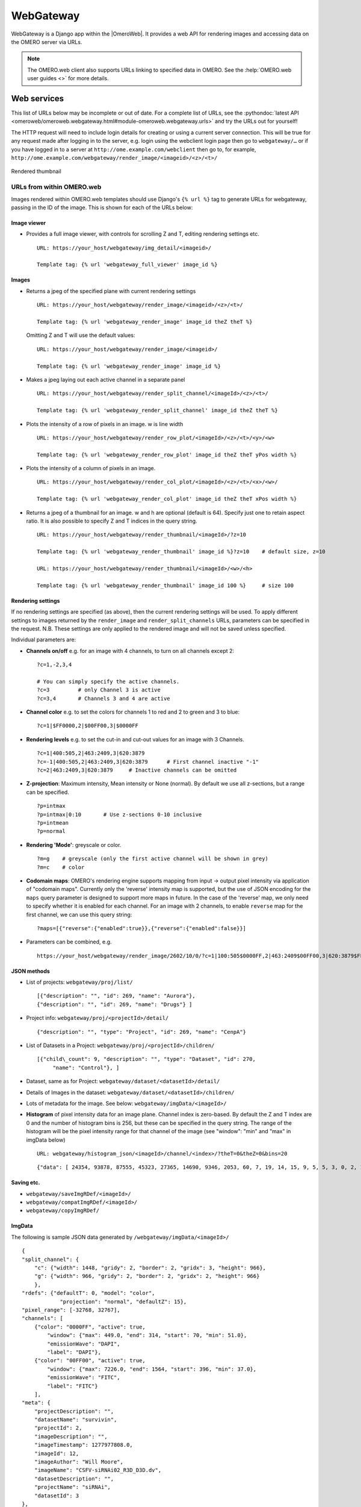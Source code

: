 WebGateway
==========

WebGateway is a Django app within the |OmeroWeb|. It provides a web API for
rendering images and accessing data on the OMERO server via URLs.

.. note::

    The OMERO.web client also supports URLs linking to specified data in
    OMERO. See the :help:`OMERO.web user guides <>` for more details.

Web services
------------

This list of URLs below may be incomplete or out of date. For a complete
list of URLs, see the :pythondoc:`latest
API <omeroweb/omeroweb.webgateway.html#module-omeroweb.webgateway.urls>`
and try the URLs out for yourself!

The HTTP request will need to include login details for creating or using a
current server connection. This will be true for any request made after
logging in to the server, e.g. login using the webclient login page
then go to ``webgateway/…`` or if you have logged in to a server at
``http://ome.example.com/webclient`` then go to, for example,
``http://ome.example.com/webgateway/render_image/<imageid>/<z>/<t>/``

.. figure:: /images/webgateway-thumbnail.jpg
  :align: center
  :alt: Rendered thumbnail

  Rendered thumbnail


.. _urls_from_within_OMERO_web:

URLs from within OMERO.web
^^^^^^^^^^^^^^^^^^^^^^^^^^

Images rendered within OMERO.web templates should use Django's ``{% url %}``
tag to generate URLs for webgateway, passing in the ID of the image. This is
shown for each of the URLs below:


Image viewer
""""""""""""

-   Provides a full image viewer, with controls for scrolling Z and T, editing
    rendering settings etc.

    ::
    
        URL: https://your_host/webgateway/img_detail/<imageid>/

        Template tag: {% url 'webgateway_full_viewer' image_id %}



Images
""""""

-  Returns a jpeg of the specified plane with current rendering settings

   ::

       URL: https://your_host/webgateway/render_image/<imageid>/<z>/<t>/

       Template tag: {% url 'webgateway_render_image' image_id theZ theT %}
       
   Omitting Z and T will use the default values:


   ::

       URL: https://your_host/webgateway/render_image/<imageid>/

       Template tag: {% url 'webgateway_render_image' image_id %}

-  Makes a jpeg laying out each active channel in a separate panel

   ::

       URL: https://your_host/webgateway/render_split_channel/<imageId>/<z>/<t>/

       Template tag: {% url 'webgateway_render_split_channel' image_id theZ theT %}

-  Plots the intensity of a row of pixels in an image. w is line width

   ::

       URL: https://your_host/webgateway/render_row_plot/<imageId>/<z>/<t>/<y>/<w>

       Template tag: {% url 'webgateway_render_row_plot' image_id theZ theT yPos width %}

-  Plots the intensity of a column of pixels in an image.

   ::

       URL: https://your_host/webgateway/render_col_plot/<imageId>/<z>/<t>/<x>/<w>/

       Template tag: {% url 'webgateway_render_col_plot' image_id theZ theT xPos width %}

-  Returns a jpeg of a thumbnail for an image. w and h are optional
   (default is 64). Specify just one to retain aspect ratio.
   It is also possible to specify Z and T indices in the query string.

   ::

       URL: https://your_host/webgateway/render_thumbnail/<imageId>/?z=10

       Template tag: {% url 'webgateway_render_thumbnail' image_id %}?z=10    # default size, z=10

       URL: https://your_host/webgateway/render_thumbnail/<imageId>/<w>/<h>

       Template tag: {% url 'webgateway_render_thumbnail' image_id 100 %}     # size 100


Rendering settings
""""""""""""""""""

If no rendering settings are specified (as above), then the current rendering
settings will be used. To apply different settings to images returned by the
``render_image`` and ``render_split_channels`` URLs, parameters can be
specified in the request. N.B. These settings are only applied to the rendered
image and will not be saved unless specified.

Individual parameters are:

-  **Channels on/off** e.g. for an image with 4 channels, to turn on all channels
   except 2:

   ::

       ?c=1,-2,3,4
       
       # You can simply specify the active channels.
       ?c=3         # only Channel 3 is active
       ?c=3,4       # Channels 3 and 4 are active

-  **Channel color** e.g. to set the colors for channels 1 to red and 2
   to green and 3 to blue:

   ::

       ?c=1|$FF0000,2|$00FF00,3|$0000FF

-  **Rendering levels** e.g. to set the cut-in and cut-out values for an image with 3 Channels.

   ::

       ?c=1|400:505,2|463:2409,3|620:3879
       ?c=-1|400:505,2|463:2409,3|620:3879      # First channel inactive "-1"
       ?c=2|463:2409,3|620:3879     # Inactive channels can be omitted

-  **Z-projection**: Maximum intensity, Mean intensity or None (normal). By
   default we use all z-sections, but a range can be specified.

   ::

       ?p=intmax
       ?p=intmax|0:10       # Use z-sections 0-10 inclusive
       ?p=intmean
       ?p=normal

-  **Rendering 'Mode'**: greyscale or color.

   ::

       ?m=g    # greyscale (only the first active channel will be shown in grey)
       ?m=c    # color

-  **Codomain maps**: OMERO's rendering engine supports mapping from input -> output
   pixel intensity via application of "codomain maps". Currently only the 'reverse'
   intensity map is supported, but the use of JSON encoding for the ``maps`` query
   parameter is designed to support more maps in future.
   In the case of the 'reverse' map, we only need to specify whether it is enabled
   for each channel. For an image with 2 channels, to enable ``reverse`` map for the
   first channel, we can use this query string:

   ::

       ?maps=[{"reverse":{"enabled":true}},{"reverse":{"enabled":false}}]

-  Parameters can be combined, e.g.

   ::

       https://your_host/webgateway/render_image/2602/10/0/?c=1|100:505$0000FF,2|463:2409$00FF00,3|620:3879$FF0000,-4|447:4136$FF0000&p=normal

JSON methods
""""""""""""

-  List of projects:
   ``webgateway/proj/list/``

   ::

       [{"description": "", "id": 269, "name": "Aurora"},
       {"description": "", "id": 269, "name": "Drugs"} ]

-  Project info: ``webgateway/proj/<projectId>/detail/``

   ::

       {"description": "", "type": "Project", "id": 269, "name": "CenpA"}

-  List of Datasets in a Project: ``webgateway/proj/<projectId>/children/``

   ::

       [{"child\_count": 9, "description": "", "type": "Dataset", "id": 270,
            "name": "Control"}, ]

-  Dataset, same as for Project: ``webgateway/dataset/<datasetId>/detail/``

-  Details of Images in the dataset:
   ``webgateway/dataset/<datasetId>/children/``

-  Lots of metadata for the image. See
   below: ``webgateway/imgData/<imageId>/``

-  **Histogram** of pixel intensity data for an image plane. Channel index is zero-based.
   By default the Z and T index are 0 and the number of histogram bins is 256, but these
   can be specified in the query string.
   The range of the histogram will be the pixel intensity range for that channel of the
   image (see "window": "min" and "max" in imgData below)

   ::

       URL: webgateway/histogram_json/<imageId>/channel/<index>/?theT=0&theZ=0&bins=20

   ::

       {"data": [ 24354, 93878, 87555, 45323, 27365, 14690, 9346, 2053, 60, 7, 19, 14, 15, 9, 5, 5, 3, 0, 2, 1]}


Saving etc.
"""""""""""

-  ``webgateway/saveImgRDef/<imageId>/``
-  ``webgateway/compatImgRDef/<imageId>/``
-  ``webgateway/copyImgRDef/``

ImgData
"""""""

The following is sample JSON data generated by
``/webgateway/imgData/<imageId>/``

::

    {
    "split_channel": {
        "c": {"width": 1448, "gridy": 2, "border": 2, "gridx": 3, "height": 966},
        "g": {"width": 966, "gridy": 2, "border": 2, "gridx": 2, "height": 966}
        },
    "rdefs": {"defaultT": 0, "model": "color",
                "projection": "normal", "defaultZ": 15},
    "pixel_range": [-32768, 32767],
    "channels": [
        {"color": "0000FF", "active": true,
            "window": {"max": 449.0, "end": 314, "start": 70, "min": 51.0},
            "emissionWave": "DAPI",
            "label": "DAPI"},
        {"color": "00FF00", "active": true,
            "window": {"max": 7226.0, "end": 1564, "start": 396, "min": 37.0},
            "emissionWave": "FITC",
            "label": "FITC"}
        ], 
    "meta": {
        "projectDescription": "",
        "datasetName": "survivin",
        "projectId": 2,
        "imageDescription": "",
        "imageTimestamp": 1277977808.0,
        "imageId": 12,
        "imageAuthor": "Will Moore",
        "imageName": "CSFV-siRNAi02_R3D_D3D.dv",
        "datasetDescription": "",
        "projectName": "siRNAi",
        "datasetId": 3
    }, 
    "id": 12,
    "pixel_size": {"y": 0.0663, "x": 0.0663, "z": 0.2},
    "size": {
        "width": 480,
        "c": 4,
        "z": 31,
        "t": 1,
        "height": 480
    },
    "tiles": false
    }


For large tiled images, the following data is also included:

::

    {
    "tiles": true,
    "tile_size": {
        width: 256,
        height: 256
    },
    "levels": 5,
    "zoomLevelScaling": {
        0: 1,
        1: 0.25,
        2: 0.0625,
        3: 0.0312,
        4: 0.0150
    },
    }
